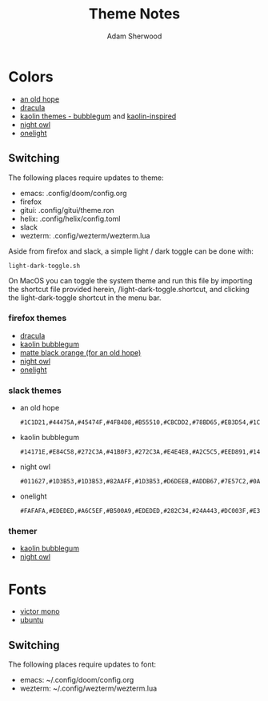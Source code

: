 #+TITLE: Theme Notes
#+AUTHOR: Adam Sherwood
#+EMAIL: theherk@gmail.com
#+DESCRIPTION: Information about theme configurations.

* Colors

- [[https://github.com/mohkale/an-old-hope-theme][an old hope]]
- [[https://draculatheme.com/][dracula]]
- [[https://github.com/ogdenwebb/emacs-kaolin-themes][kaolin themes - bubblegum]] and [[https://github.com/alternateved/kaolin-inspired][kaolin-inspired]]
- [[https://github.com/sdras/night-owl-vscode-theme][night owl]]
- [[https://github.com/atom/one-light-syntax][onelight]]

** Switching

The following places require updates to theme:

- emacs: .config/doom/config.org
- firefox
- gitui: .config/gitui/theme.ron
- helix: .config/helix/config.toml
- slack
- wezterm: .config/wezterm/wezterm.lua

Aside from firefox and slack, a simple light / dark toggle can be done with:

#+begin_src shell
light-dark-toggle.sh
#+end_src

On MacOS you can toggle the system theme and run this file by importing the shortcut file provided herein, /light-dark-toggle.shortcut, and clicking the light-dark-toggle shortcut in the menu bar.

*** firefox themes

- [[https://addons.mozilla.org/en-US/firefox/addon/dracula-dark/][dracula]]
- [[https://color.firefox.com/?theme=XQAAAAIOAQAAAAAAAABBKYhm849SCia2CaaEGccwS-xMDPr0sKyHm0LFtsAuOs5Hgc59MzILXCVRpjcIcxKwXf-yc__PKRtJvTLuqCwxEvSIG5G-JU2nV8QMryjBVOlGDzRqLdB29oIFwqvIfpV4XWTC1uKCh3ILvcnJhfHuMoyL5sRfBa2iZxDB_ya6eVp-KaVwghWkUDYPaLkOR63d33whjJPzYrpf2sh9d2ppdtku_Z76zswg][kaolin bubblegum]]
- [[https://addons.mozilla.org/en-US/firefox/addon/matte-black-orange/][matte black orange (for an old hope)]]
- [[https://addons.mozilla.org/en-US/firefox/addon/night-owl-theme/?utm_source=addons.mozilla.org&utm_medium=referral&utm_content=search][night owl]]
- [[https://color.firefox.com/?theme=XQAAAAJYAQAAAAAAAABBqYhm849SCia48_6EGccwS-xMDPsqui0WXAF6EJDWcx9sS_Bi3Mg0XfKVOpjLZbrt6cUGi1jsiVZ6ZGU23ffeKNdpwwjgYMgW0oKsEDc7Cv07-jfqgvFCbZPMWLqUeUYM-R5VeXc1bEnt673_ihe18VLZcWDVqBVOIardk0mbhg6ADhg11U_PbEzLv3issg9Pf5qxW-CdwKwykF-kMnpHWuqal-oprPfiw0z9csiaoKVWrw-jAJDejZVvTlkCcbwmpd2IoKoLXTv4G__u42w][onelight]]

*** slack themes

- an old hope

    #+begin_src
#1C1D21,#44475A,#45474F,#4FB4D8,#B55510,#CBCDD2,#78BD65,#EB3D54,#1C1D21,#E5CD52
    #+end_src

- kaolin bubblegum

    #+begin_src
#14171E,#E84C58,#272C3A,#41B0F3,#272C3A,#E4E4E8,#A2C5C5,#EED891,#14171E,#C79AF4
    #+end_src

- night owl

    #+begin_src
#011627,#1D3B53,#1D3B53,#82AAFF,#1D3B53,#D6DEEB,#ADDB67,#7E57C2,#0A151F,#D6DEEB
    #+end_src

- onelight

    #+begin_src
#FAFAFA,#EDEDED,#A6C5EF,#B500A9,#EDEDED,#282C34,#24A443,#DC003F,#E3E3E3,#0061FF
    #+end_src

*** themer

- [[https://themer.dev/?colors.dark.shade0=%2314171e&colors.dark.shade7=%23e4e4e8&colors.dark.accent0=%23e84c58&colors.dark.accent1=%23c79af4&colors.dark.accent2=%23eed891&colors.dark.accent3=%2363e8c1&colors.dark.accent5=%2341b0f3&colors.dark.accent4=%236bd9db&colors.dark.accent6=%2341b0f3&colors.dark.accent7=%23c79af4][kaolin bubblegum]]
- [[https://themer.dev/?colors.dark.shade0=%23011627&colors.dark.shade7=%23d6deeb&colors.dark.accent0=%23ef5350&colors.dark.accent1=%23c792ea&colors.dark.accent2=%23c5e478&colors.dark.accent3=%2322da6e&colors.dark.accent4=%23c792ea&colors.dark.accent5=%2382aaff&colors.dark.accent6=%2321c7a8&colors.dark.accent7=%23c792ea&activeColorSet=dark&calculateIntermediaryShades.dark=true&calculateIntermediaryShades.light=true][night owl]]

* Fonts

- [[https://rubjo.github.io/victor-mono/][victor mono]]
- [[https://design.ubuntu.com/font/][ubuntu]]

** Switching

The following places require updates to font:

- emacs: ~/.config/doom/config.org
- wezterm: ~/.config/wezterm/wezterm.lua
